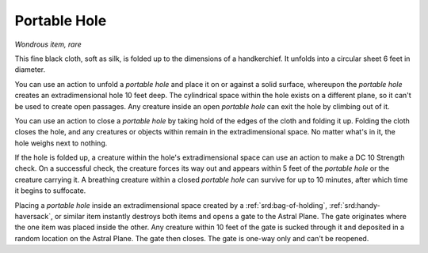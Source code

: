 
.. _srd:portable-hole:

Portable Hole
------------------------------------------------------


*Wondrous item, rare*

This fine black cloth, soft as silk, is folded up to the dimensions of a
handkerchief. It unfolds into a circular sheet 6 feet in diameter.

You can use an action to unfold a *portable hole* and place it on or
against a solid surface, whereupon the *portable hole* creates an
extradimensional hole 10 feet deep. The cylindrical space within the
hole exists on a different plane, so it can't be used to create open
passages. Any creature inside an open *portable hole* can exit the hole
by climbing out of it.

You can use an action to close a *portable hole* by taking hold of the
edges of the cloth and folding it up. Folding the cloth closes the hole,
and any creatures or objects within remain in the extradimensional
space. No matter what's in it, the hole weighs next to nothing.

If the hole is folded up, a creature within the hole's extradimensional
space can use an action to make a DC 10 Strength check. On a successful
check, the creature forces its way out and appears within 5 feet of the
*portable hole* or the creature carrying it. A breathing creature within
a closed *portable hole* can survive for up to 10 minutes, after which
time it begins to suffocate.

Placing a *portable hole* inside an extradimensional space created by a
:ref:`srd:bag-of-holding`, :ref:`srd:handy-haversack`, or similar item instantly destroys
both items and opens a gate to the Astral Plane. The gate originates
where the one item was placed inside the other. Any creature within 10
feet of the gate is sucked through
it and deposited in a random location on the Astral Plane. The gate then
closes. The gate is one-way only and can't be reopened.
